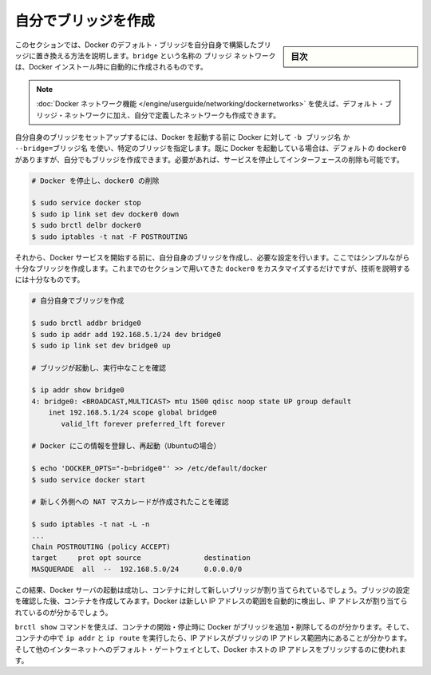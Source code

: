 .. -*- coding: utf-8 -*-
.. URL: https://docs.docker.com/engine/userguide/networking/default_network/build-bridges/
.. SOURCE: https://github.com/docker/docker/blob/master/docs/userguide/networking/default_network/build-bridges.md
   doc version: 1.12
      https://github.com/docker/docker/commits/master/docs/userguide/networking/default_network/build-bridges.md
.. check date: 2016/06/14
.. Commits on Jan 12, 2016 0ba6a128eeee3f1519fa3842a6847402a7eafa05
.. ---------------------------------------------------------------------------

.. Build your own bridge

.. _biuld-your-own-bridge:

========================================
自分でブリッジを作成
========================================

.. sidebar:: 目次

   .. contents:: 
       :depth: 3
       :local:

.. This section explains how to build your own bridge to replace the Docker default bridge. This is a bridge network named bridge created automatically when you install Docker.

このセクションでは、Docker のデフォルト・ブリッジを自分自身で構築したブリッジに置き換える方法を説明します。``bridge`` という名称の ``ブリッジ`` ネットワークは、Docker インストール時に自動的に作成されるものです。

..    Note: The Docker networks feature allows you to create user-defined networks in addition to the default bridge network.

.. note::

   :doc:`Docker ネットワーク機能 </engine/userguide/networking/dockernetworks>` を使えば、デフォルト・ブリッジ・ネットワークに加え、自分で定義したネットワークも作成できます。

.. You can set up your own bridge before starting Docker and use -b BRIDGE or --bridge=BRIDGE to tell Docker to use your bridge instead. If you already have Docker up and running with its default docker0 still configured, you can directly create your bridge and restart Docker with it or want to begin by stopping the service and removing the interface:

自分自身のブリッジをセットアップするには、Docker を起動する前に Docker に対して ``-b ブリッジ名`` か ``--bridge=ブリッジ名`` を使い、特定のブリッジを指定します。既に Docker を起動している場合は、デフォルトの ``docker0`` がありますが、自分でもブリッジを作成できます。必要があれば、サービスを停止してインターフェースの削除も可能です。

.. code-block:: bash

   # Docker を停止し、docker0 の削除
   
   $ sudo service docker stop
   $ sudo ip link set dev docker0 down
   $ sudo brctl delbr docker0
   $ sudo iptables -t nat -F POSTROUTING

.. Then, before starting the Docker service, create your own bridge and give it whatever configuration you want. Here we will create a simple enough bridge that we really could just have used the options in the previous section to customize docker0, but it will be enough to illustrate the technique.

それから、Docker サービスを開始する前に、自分自身のブリッジを作成し、必要な設定を行います。ここではシンプルながら十分なブリッジを作成します。これまでのセクションで用いてきた ``docker0`` をカスタマイズするだけですが、技術を説明するには十分なものです。

.. code-block:: bash

   # 自分自身でブリッジを作成
   
   $ sudo brctl addbr bridge0
   $ sudo ip addr add 192.168.5.1/24 dev bridge0
   $ sudo ip link set dev bridge0 up
   
   # ブリッジが起動し、実行中なことを確認
   
   $ ip addr show bridge0
   4: bridge0: <BROADCAST,MULTICAST> mtu 1500 qdisc noop state UP group default
       inet 192.168.5.1/24 scope global bridge0
          valid_lft forever preferred_lft forever
   
   # Docker にこの情報を登録し、再起動（Ubuntuの場合）
   
   $ echo 'DOCKER_OPTS="-b=bridge0"' >> /etc/default/docker
   $ sudo service docker start
   
   # 新しく外側への NAT マスカレードが作成されたことを確認
   
   $ sudo iptables -t nat -L -n
   ...
   Chain POSTROUTING (policy ACCEPT)
   target     prot opt source               destination
   MASQUERADE  all  --  192.168.5.0/24      0.0.0.0/0

.. The result should be that the Docker server starts successfully and is now prepared to bind containers to the new bridge. After pausing to verify the bridge’s configuration, try creating a container – you will see that its IP address is in your new IP address range, which Docker will have auto-detected.

この結果、Docker サーバの起動は成功し、コンテナに対して新しいブリッジが割り当てられているでしょう。ブリッジの設定を確認した後、コンテナを作成してみます。Docker は新しい IP アドレスの範囲を自動的に検出し、IP アドレスが割り当てられているのが分かるでしょう。

.. You can use the brctl show command to see Docker add and remove interfaces from the bridge as you start and stop containers, and can run ip addr and ip route inside a container to see that it has been given an address in the bridge’s IP address range and has been told to use the Docker host’s IP address on the bridge as its default gateway to the rest of the Internet.

``brctl show`` コマンドを使えば、コンテナの開始・停止時に Docker がブリッジを追加・削除してるのが分かります。そして、コンテナの中で ``ip addr``  と ``ip route`` を実行したら、IP アドレスがブリッジの IP アドレス範囲内にあることが分かります。そして他のインターネットへのデフォルト・ゲートウェイとして、Docker ホストの IP アドレスをブリッジするのに使われます。

.. seealso:: 

   Build your own bridge
      https://docs.docker.com/engine/userguide/networking/default_network/build-bridges/

